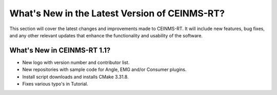 ==============================================
What's New in the Latest Version of CEINMS-RT?
==============================================

.. _whatsnew:

This section will cover the latest changes and improvements made to CEINMS-RT.
It will include new features, bug fixes, and any other relevant updates that enhance the functionality and usability of the software.

What's New in CEINMS-RT 1.1?
----------------------------

- New logo with version number and contributor list.
- New repositories with sample code for Angle, EMG and/or Consumer plugins.
- Install script downloads and installs CMake 3.31.8.
- Fixes various typo's in Tutorial.